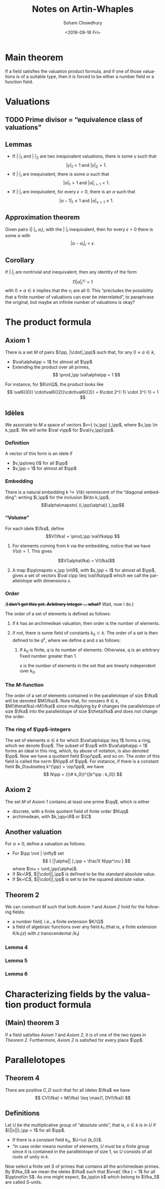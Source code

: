 #+OPTIONS: ':t *:t -:t ::t <:t H:3 \n:nil ^:t arch:headline author:t c:nil
#+OPTIONS: creator:nil d:(not "LOGBOOK") date:t e:t email:nil f:t inline:t
#+OPTIONS: num:t p:nil pri:nil prop:nil stat:t tags:t tasks:t tex:t timestamp:t
#+OPTIONS: title:t toc:t todo:t |:t
#+TITLE: Notes on Artin-Whaples
#+SUBTITLE: 
#+DATE: <2016-09-16 Fri>
#+AUTHOR: Soham Chowdhury
#+EMAIL: chow.soham@gmail.com
#+LANGUAGE: en
#+SELECT_TAGS: export
#+EXCLUDE_TAGS: noexport
#+CREATOR: Emacs 25.1.50.1 (Org mode 8.3.5)

#+LATEX_CLASS: article
#+LATEX_CLASS_OPTIONS:
#+LATEX_HEADER: 
#+LATEX_HEADER_EXTRA: \input{/home/mrkgnao/math/preamble.tex}
#+DESCRIPTION:
#+KEYWORDS:

* Main theorem
If a field satisfies the valuation product formula, and if one of those valuations is of a suitable type, then it is forced to be either a number field or a function field.

* Valuations
** TODO Prime divisor = "equivalence class of valuations"
** Lemmas
- If $|\cdot|_1$ and $|\cdot|_2$ are two inequivalent valuations, there is some $\gamma$ such that \[|\gamma|_1 < 1 \text{ and } |\gamma|_2 > 1.\]
- If $|\cdot|_i$ are inequivalent, there is some $\alpha$ such that \[|\alpha|_1 > 1\text{ and }|\alpha|_{i>1} < 1.\]
- If $|\cdot|_i$ are inequivalent, for every $\epsilon>0$, there is an $\alpha$ such that \[|\alpha-1|_1 \leq 1 \text{ and } |\alpha|_{\nu>1}\leq 1.\]
** Approximation theorem
Given pairs $(|\cdot|_i, \alpha_i)$, with the $|\cdot|_i$ inequivalent, then for every $\epsilon>0$ there is some $\alpha$ with 
\[|\alpha - \alpha_i|_i < \epsilon.\]
** Corollary
If $|\cdot|_i$ are nontrivial and inequivalent, then any identity of the form
\[\prod |\alpha|_{i}^{\nu_i} = 1\]
with $0\neq \alpha\in k$ implies that the $\nu_i$ are all $0$.
This "precludes the possibility that a finite number of valuations can ever be interrelated", to paraphrase the original, but maybe an infinite number of valuations is okay?
* The product formula 
** Axiom 1
There is a set $M$ of pairs $(\pp, |\cdot|_\pp)$ such that, for any $0\neq \alpha \in k$,
- $\val\alpha\pp = 1$ for almost all $\pp$
- Extending the product over all primes, 
  \[ \prod_\pp \val\alpha\pp = 1 \]
For instance, for $6\in\Q$, the product looks like
\[ \val6{(0)} \cdot\val6{(2)}\cdot\val6{(3)} = 6\cdot 2^{-1} \cdot 3^{-1} = 1 \]
** Idèles
We associate to $M$ a space of vectors $v={ (v_\pp) }_\pp$, where $v_\pp \in k_\pp$. We will write $\val v\pp$ for $\val{v_\pp}\pp$.
*** Definition
A vector of this form is an idele if 
- $v_\pp\neq 0$ for all $\pp$
- $v_\pp = 1$ for almost all $\pp$
*** Embedding
There is a natural embedding $k\hookrightarrow V(k)$ reminiscent of the "diagonal embedding": writing $i_\pp$ for the inclusion $k\to k_\pp$,
\[\alpha\mapsto{ (i_\pp(\alpha)) }_\pp\]
*** "Volume"
For each idele $\fka$, define
\[V(\fka) = \prod_\pp \val\fka\pp \]
**** For elements coming from $k$ via the embedding, notice that we have $V(\alpha) = 1$. This gives
\[V(\alpha\fka) = V(\fka)\]
**** A map $\pp\mapsto x_\pp \in\R$, with $x_\pp = 1$ for almost all $\pp$, gives a set of vectors $\val c\pp \leq \val\fka\pp$ which we call the parallelotope with dimensions $x$.
*** Order
(+*I don't get this yet. Arbitrary integer ... what?*+ Wait, now I do.)

The order of a set of elements is defined as follows:
**** If $k$ has an archimedean valuation, then order is the number of elements.
**** If not, there is some field of constants $k_0\subset k$. The order of a set is then defined to be $q^s$, where we define $q$ and $s$ as follows:
***** If $k_0$ is finite, $q$ is its number of elements. Otherwise, $q$ is an arbitrary fixed number greater than $1$. 
$s$ is the number of elements in the set that are linearly independent over $k_0$.
*** The \(M\)-function
The order of a set of elements contained in the parallelotope of size $\fka$ will be denoted $M(\fka)$.
Note that, for nonzero $\theta\in k$, $M(\theta\fka)=M(\fka)$ since multiplying by $\theta$ changes the parallelotope of size $\fka$ into the parallelotope of size $\theta\fka$ and does not change the order.
*** The ring of \(\pp\)-integers
The set of elements $\alpha\in k$ for which $\val\alpha\pp \leq 1$ forms a ring, which we denote $\op$.
The subset of $\op$ with $\val\alpha\pp < 1$ forms an ideal in this ring, which, by abuse of notation, is also denoted $\pp$. Now we have a quotient field $\op/\pp$, and so on. The /order/ of this field is called the norm $N\pp$ of $\pp$. For instance, if there is a constant field $k_0\subseteq k^{\pp} = \op/\pp$, we have
\[ N\pp = {(\# k_0)}^{[k^\pp : k_0]} \]
** Axiom 2
The set $M$ of [[Axiom 1]] contains at least one prime $\qq$, which is either
- discrete, with a finite quotient field of finite order $N\qq$
- archimedean, with $k_\qq=\R$ or $\C$
** Another valuation
For $\alpha\neq 0$, define a valuation as follows:
- For $\pp \not | \infty$ set
  \[ { ||\alpha|| }_\pp = \frac1{ N\pp^\nu } \]
  where $\nu = \ord_\pp(\alpha)$.
- If $k=\R$, $||\cdot||_\pp$ is defined to be the standard absolute value.
- If $k=\C$, $||\cdot||_\pp$ is set to be the squared absolute value.
** Theorem 2
We can construct $M$ such that both [[Axiom 1]] and [[Axiom 2]] hold for the following fields:
- a number field, i.e., a finite extension $K/\Q$
- a field of algebraic functions over any field $k_1$ (that is, a finite extension $K/k_1(z)$ with $z$ transcendental $/k_1$)
*** Lemma 4
*** Lemma 5
*** Lemma 6

* Characterizing fields by the valuation product formula
** (Main) theorem 3
If a field satisfies [[Axiom 1]] and [[Axiom 2]], it is of one of the two types in [[Theorem 2]]. Furthermore, [[Axiom 2]] is satisfied for every place $\pp$.

* Parallelotopes
** Theorem 4 
There are positive $C, D$ such that for all ideles $\fka$ we have
\[ CV(\fka) < M(\fka) \leq \max(1, DV(\fka)) \]

** Definitions
Let $U$ be the multiplicative group of "absolute units", that is, $x\in k$ is in $U$ if ${||x||}_\pp = 1$ for all $\pp$.
- If there is a constant field $k_0$, $U=\ut {k_0}$.
- "In case order means number of elements, $U$ must be a finite group since it is contained in the parallelotope of size $1$, so $U$ consists of all roots of unity in $k$.
Now select a finite set $S$ of primes that contains all the archimedean primes. By $\fka_S$ we mean the ideles $\fka$ such that $\vval{ \fka } = 1$ for all $\pp\not\in S$. As one might expect, $e_\pp\in k$ which belong to $\fka_S$ are called \(S\)-units.
